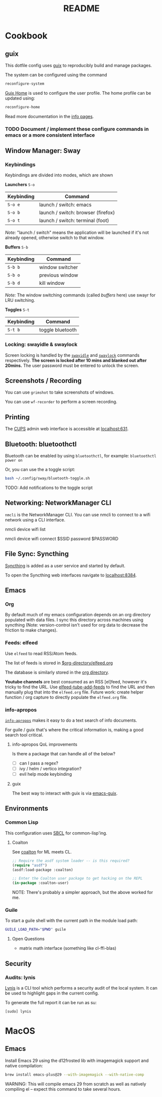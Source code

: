 #+title: README

* Cookbook
** guix

This dotfile config uses [[https://guix.gnu.org/][guix]] to reproducibly build and manage packages.

The system can be configured using the command

#+BEGIN_SRC sh
reconfigure-system
#+END_SRC

[[https://guix.gnu.org/manual/en/html_node/Home-Configuration.html][Guix Home]] is used to configure the user profile. The home profile can be updated
using:

#+BEGIN_SRC sh
reconfigure-home
#+END_SRC

Read more documentation in the [[elisp:(info "guix")][info pages]].

*** TODO Document / implement these configure commands in emacs or a more consistent interface
** Window Manager: Sway

*** Keybindings

Keybindings are divided into modes, which are shown

*Launchers* =S-o=

| Keybinding | Command                            |
|------------+------------------------------------|
| =S-o e=    | launch / switch: emacs             |
| =S-o b=    | launch / switch: browser (firefox) |
| =S-o t=    | launch / switch: terminal (foot)   |

/Note:/ "launch / switch" means the application will be launched if it's not
already opened, otherwise switch to that window.

*Buffers* =S-b=

| Keybinding | Command         |
|------------+-----------------|
| =S-b b=    | window switcher |
| =S-b o=    | previous window |
| =S-b d=    | kill window     |

/Note:/ The window switching commands (called /buffers/ here) use swayr for LRU
switching.

*Toggles* =S-t=

| Keybinding | Command          |
|------------+------------------|
| =S-t b=    | toggle bluetooth |

*** Locking: swayidle & swaylock

Screen locking is handled by the [[https://github.com/swaywm/swayidle][=swayidle=]] and [[https://github.com/swaywm/swaylock][=swaylock=]] commands
respectively. *The screen is locked after 10 mins and blanked out after 20mins.*
The user password must be entered to unlock the screen.

** Screenshots / Recording

You can use =grimshot= to take screenshots of windows.

You can use =wf-recorder= to perform a screen recording.

** Printing

The [[https://www.cups.org/][CUPS]] admin web interface is accessible at [[http://localhost:631/][localhost:631]].

** Bluetooth: bluetoothctl

Bluetooth can be enabled by using =bluetoothctl=, for example: =bluetoothctl
power on=

Or, you can use the a toggle script:

#+BEGIN_SRC sh
bash ~/.config/sway/bluetooth-toggle.sh
#+END_SRC

TODO: Add notifications to the toggle script

** Networking: NetworkManager CLI

=nmcli= is the NetworkManager CLI. You can use nmcli to connect to a wifi
network using a CLI interface.

#+BEGIN_SOURCE sh
# List Networks
nmcli device wifi list
# Connect to network $SSID using password $PASSWORD
nmcli device wifi connect $SSID password $PASSWORD
#+END_SOURCE

** File Sync: Syncthing

[[https://syncthing.net/][Syncthing]] is added as a user service and started by default.

To open the Syncthing web interfaces navigate to [[https://localhost:8384/][localhost:8384]].

** Emacs

*** Org

By default much of my emacs configuration depends on an org directory populated
with data files. I sync this directory across machines using syncthing (Note:
version-control isn't used for org data to decrease the friction to make
changes).

*** Feeds: elfeed

Use =elfeed= to read RSS/Atom feeds.

The list of feeds is stored in [[elisp:(find-file (car rmh-elfeed-org-files))][$org-directory/elfeed.org]]

The database is similarly stored in the [[elisp:(helpful-variable 'org-directory)][org directory]].

*Youtube channels* are best consumed as an RSS [el]feed, however it's tricky to find
the URL. Use [[elisp:(helpful-function 'elfeed-tube-add-feeds)][elfeed-tube-add-feeds]] to find the URL and then manually plug that
into the =elfeed.org= file. Future work: create helper function / org capture to
directly populate the =elfeed.org= file.

*** info-apropos

[[elisp:(helpful-callable 'info-apropos)][=info-apropos=]] makes it easy to do a text search of info documents.

For guile / guix that's where the critical information is, making a good search
tool critical.

**** info-apropos QoL improvements

Is there a package that can handle all of the below?

- [ ] can I pass a regex?
- [ ] ivy / helm / vertico integration?
- [ ] evil help mode keybinding

**** guix

The best way to interact with guix is via [[elisp:(info "emacs-guix")][emacs-guix]].

** Environments

*** Common Lisp

This configuration uses [[https://en.wikipedia.org/wiki/Steel_Bank_Common_Lisp][SBCL]] for common-lisp'ing.

**** Coalton

See [[https://github.com/coalton-lang/coalton][coalton]] for ML meets CL.

#+BEGIN_SRC lisp
;; Require the asdf system loader -- is this required?
(require "asdf")
(asdf:load-package :coalton)

;; Enter the Coalton user package to get hacking on the REPL
(in-package :coalton-user)
#+END_SRC

NOTE: There's probably a simpler approach, but the above worked for me.

*** Guile

To start a guile shell with the current path in the module load path:

#+BEGIN_SRC sh
GUILE_LOAD_PATH="$PWD" guile
#+END_SRC

**** Open Questions

- matrix math interface (something like cl-ffi-blas)

** Security

*** Audits: lynis

[[https://cisofy.com/lynis/][Lynis]] is a CLI tool which performs a security audit of the local system. It can
be used to highlight gaps in the current config.

To generate the full report it can be run as su:

#+BEGIN_SRC sh
[sudo] lynis
#+END_SRC

* MacOS

** Emacs


Install Emacs 29 using the d12frosted lib with imagemagick support and native
compilation:

#+BEGIN_SRC sh
brew install emacs-plus@29 --with-imagemagick --with-native-comp
#+END_SRC

WARNING: This will compile emacs 29 from scratch as well as natively compiling
el -- expect this command to take several hours.
